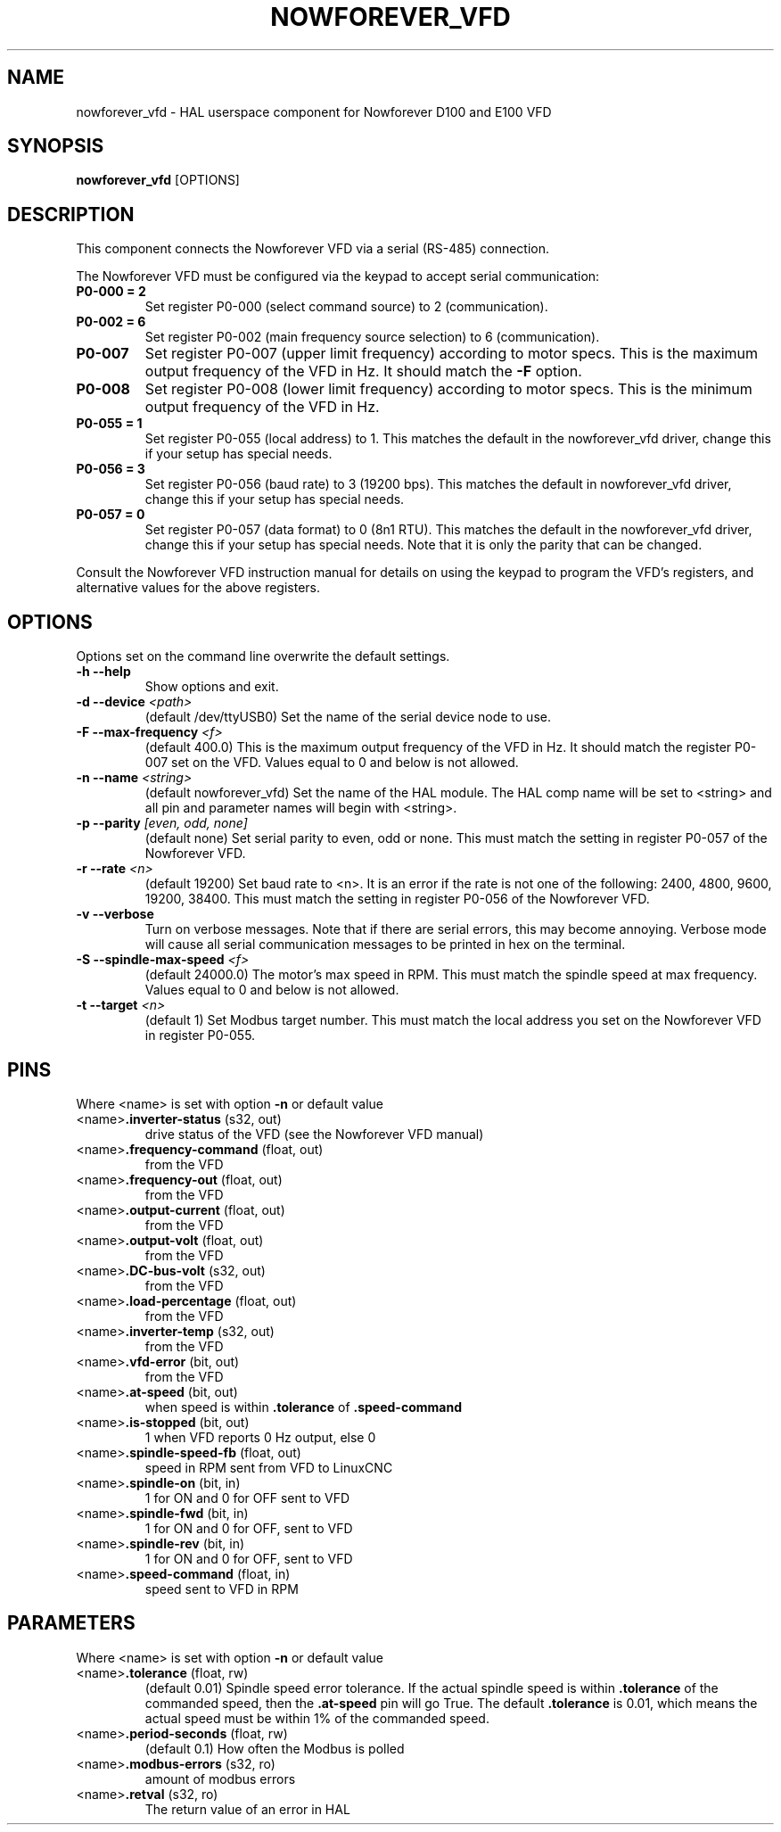 .TH NOWFOREVER_VFD 1 2020-06-01 "Nowforever VFD" "LinuxCNC Documentation"
.SH NAME
nowforever_vfd \- HAL userspace component for Nowforever D100 and E100 VFD
.SH SYNOPSIS
.B nowforever_vfd
.RI [OPTIONS]
.br
.SH DESCRIPTION
This component connects the Nowforever VFD via a serial
(RS-485) connection.
.PP
The Nowforever VFD must be configured via the keypad to accept
serial communication:
.TP
.BI P0\-000\ \=\ 2
Set register P0-000 (select command source) to 2 (communication).
.PP
.TP
.BI P0\-002\ \=\ 6
Set register P0-002 (main frequency source selection) to 6 (communication).
.PP
.TP
.BI P0\-007
Set register P0-007 (upper limit frequency) according to motor specs. This is the
maximum output frequency of the VFD in Hz. It should match the
.B -F
option.
.PP
.TP
.BI P0\-008
Set register P0-008 (lower limit frequency) according to motor specs. This is the
minimum output frequency of the VFD in Hz.
.PP
.TP
.BI P0\-055\ \=\ 1
Set register P0-055 (local address) to 1. This matches the default in the
nowforever_vfd driver, change this if your setup has special needs.
.PP
.TP
.BI P0\-056\ \=\ 3
Set register P0-056 (baud rate) to 3 (19200 bps). This matches the default in
nowforever_vfd driver, change this if your setup has special needs.
.PP
.TP
.BI P0\-057\ \=\ 0
Set register P0-057 (data format) to 0 (8n1 RTU). This matches the default
in the nowforever_vfd driver, change this if your setup has special needs.
Note that it is only the parity that can be changed.
.PP
Consult the Nowforever VFD instruction manual for details on using the keypad
to program the VFD's registers, and alternative values for the above registers.
.SH OPTIONS
Options set on the command line overwrite the default settings.
.TP
.BI -h\ --help
Show options and exit.
.PP
.TP
.BI -d\ --device " <path>"
(default /dev/ttyUSB0) Set the name of the serial device node to use.
.PP
.TP
.BI -F\ --max-frequency " <f>"
(default 400.0) This is the maximum output frequency of the VFD in Hz. It
should match the register P0-007 set on the VFD. Values equal to 0 and
below is not allowed.
.PP
.TP
.BI -n\ --name " <string>"
(default nowforever_vfd) Set the name of the HAL module. The HAL comp name will be
set to <string> and all pin and parameter names will begin with <string>.
.PP
.TP
.BI -p\ --parity " [even, odd, none]"
(default none) Set serial parity to even, odd or none. This must match
the setting in register P0-057 of the Nowforever VFD.
.PP
.TP
.BI -r\ --rate " <n>"
(default 19200) Set baud rate to <n>. It is an error if the rate is
not one of the following: 2400, 4800, 9600, 19200, 38400. This must
match the setting in register P0-056 of the Nowforever VFD.
.PP
.TP
.BI -v\ --verbose
Turn on verbose messages. Note that if there are serial errors, this may
become annoying. Verbose mode will cause all serial communication messages
to be printed in hex on the terminal.
.PP
.TP
.BI -S\ --spindle-max-speed " <f>"
(default 24000.0) The motor's max speed in RPM. This must match the spindle
speed at max frequency. Values equal to 0 and below is not allowed.
.PP
.TP
.BI -t\ --target " <n>"
(default 1) Set Modbus target number. This must match the local address
you set on the Nowforever VFD in register P0-055.
.SH PINS
Where <name> is set with option
.B -n
or default value
.TP
.RB <name> ".inverter-status " (s32,\ out)
drive status of the VFD (see the Nowforever VFD manual)
.PP
.TP
.RB <name> ".frequency-command " (float,\ out)
from the VFD
.PP
.TP
.RB <name> ".frequency-out " (float,\ out)
from the VFD
.PP
.TP
.RB <name> ".output-current " (float,\ out)
from the VFD
.PP
.TP
.RB <name> ".output-volt " (float,\ out)
from the VFD
.PP
.TP
.RB <name> ".DC-bus-volt " (s32,\ out)
from the VFD
.PP
.TP
.RB <name> ".load-percentage " (float,\ out)
from the VFD
.PP
.TP
.RB <name> ".inverter-temp " (s32,\ out)
from the VFD
.PP
.TP
.RB <name> ".vfd-error " (bit,\ out)
from the VFD
.PP
.TP
.RB <name> ".at-speed " (bit,\ out)
when speed is within
.B .tolerance
of
.B .speed-command
.PP
.TP
.RB <name> ".is-stopped " (bit,\ out)
1 when VFD reports 0 Hz output, else 0
.PP
.TP
.RB <name> ".spindle-speed-fb " (float,\ out)
speed in RPM sent from VFD to LinuxCNC
.PP
.TP
.RB <name> ".spindle-on " (bit,\ in)
1 for ON and 0 for OFF sent to VFD
.PP
.TP
.RB <name> ".spindle-fwd " (bit,\ in)
1 for ON and 0 for OFF, sent to VFD
.PP
.TP
.RB <name> ".spindle-rev " (bit,\ in)
1 for ON and 0 for OFF, sent to VFD
.PP
.TP
.RB <name> ".speed-command " (float,\ in)
speed sent to VFD in RPM
.SH PARAMETERS
Where <name> is set with option
.B -n
or default value
.TP
.RB <name> ".tolerance " (float,\ rw)
(default 0.01) Spindle speed error tolerance. If the actual spindle
speed is within
.B .tolerance
of the commanded speed, then the
.B .at-speed
pin will go True. The default
.B .tolerance
is 0.01, which means the actual speed must be within 1% of the
commanded speed.
.PP
.TP
.RB <name> ".period-seconds " (float,\ rw)
(default 0.1) How often the Modbus is polled
.PP
.TP
.RB <name> ".modbus-errors " (s32,\ ro)
amount of modbus errors
.PP
.TP
.RB <name> ".retval " (s32,\ ro)
The return value of an error in HAL
